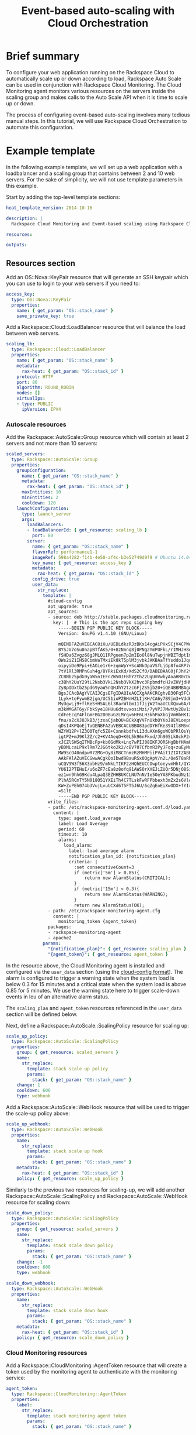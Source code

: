 #+TITLE: Event-based auto-scaling with Cloud Orchestration

* Brief summary

To configure your web application running on the Rackspace Cloud to
automatically scale up or down according to load, Rackspace Auto Scale
can be used in conjunction with Rackspace Cloud Monitoring.  The Cloud
Monitoring agent monitors various resources on the servers inside the
scaling group and makes calls to the Auto Scale API when it is time to
scale up or down.

The process of configuring event-based auto-scaling involves many
tedious manual steps.  In this tutorial, we will use Rackspace Cloud
Orchestration to automate this configuration.

* Example template

In the following example template, we will set up a web application
with a loadbalancer and a scaling group that contains between 2 and 10
web servers.  For the sake of simplicity, we will not use template
parameters in this example.

Start by adding the top-level template sections:

#+BEGIN_SRC yaml
heat_template_version: 2014-10-16

description: |
  Rackspace Cloud Monitoring and Event-based scaling using Rackspace Cloud Autoscale

resources:

outputs:

#+END_SRC

** Resources section

Add an OS::Nova::KeyPair resource that will generate an SSH keypair
which you can use to login to your web servers if you need to:

#+BEGIN_SRC yaml
  access_key:
    type: OS::Nova::KeyPair
    properties:
      name: { get_param: "OS::stack_name" }
      save_private_key: true
#+END_SRC

Add a Rackspace::Cloud::LoadBalancer resource that will balance
the load between web servers.

#+BEGIN_SRC yaml
  scaling_lb:
    type: Rackspace::Cloud::LoadBalancer
    properties:
      name: { get_param: "OS::stack_name" }
      metadata:
        rax-heat: { get_param: "OS::stack_id" }
      protocol: HTTP
      port: 80
      algorithm: ROUND_ROBIN
      nodes: []
      virtualIps:
      - type: PUBLIC
        ipVersion: IPV4
#+END_SRC

*** Autoscale resources

Add the Rackspace::AutoScale::Group resource which will contain at
least 2 servers and not more than 10 servers:

#+BEGIN_SRC yaml
  scaled_servers:
    type: Rackspace::AutoScale::Group
    properties:
      groupConfiguration:
        name: { get_param: "OS::stack_name" }
        metadata:
          rax-heat: { get_param: "OS::stack_id" }
        maxEntities: 10
        minEntities: 2
        cooldown: 120
      launchConfiguration:
        type: launch_server
        args:
          loadBalancers:
          - loadBalancerId: { get_resource: scaling_lb }
            port: 80
          server:
            name: { get_param: "OS::stack_name" }
            flavorRef: performance1-1
            imageRef: 598a4282-f14b-4e50-af4c-b3e52749d9f9 # Ubuntu 14.04 LTS (Trusty Tahr) (PVHVM)
            key_name: { get_resource: access_key }
            metadata:
              rax-heat: { get_param: "OS::stack_id" }
            config_drive: true
            user_data:
              str_replace:
                template: |
                  #cloud-config
                  apt_upgrade: true
                  apt_sources:
                  - source: deb http://stable.packages.cloudmonitoring.rackspace.com/ubuntu-14.04-x86_64 cloudmonitoring main
                    key: |  # This is the apt repo signing key
                      -----BEGIN PGP PUBLIC KEY BLOCK-----
                      Version: GnuPG v1.4.10 (GNU/Linux)

                      mQENBFAZuVEBCAC8iXu/UEDLdkzRJzBKx14cgAiPHxSCjV4CPWqhOIrN4tl0PVHD
                      BYSJV7oSu0napBTfAK5/0+8zNnnq8j0PNg2YmPOFkL/rIMHJH8eZ08Ffq9j4GQdM
                      fSHDa6Zvgz68gJMLQ1IRPguen7p2mIEoOl8NuTwpjnWBZTdptImUoj53ZTKGYYS+
                      OWs2iZ1IHS8CbmWaTMxiEk8kT5plM3jvbkJAKBAaTfYsddo1JqqMpcbykOLcgSrG
                      oipyiDo9Ppi+EAOie1r6+zqmWpY+ScANkOpaVSfLjGp8fo4RP7gHhl26nDiqYB1K
                      7tV1Rl3RMPnGuh4g/8YRkiExKd/XdS2CfO/DABEBAAG0jFJhY2tzcGFjZSBDbG91
                      ZCBNb25pdG9yaW5nIEFnZW50IFBhY2thZ2UgUmVwbyAoaHR0cDovL3d3dy5yYWNr
                      c3BhY2UuY29tL2Nsb3VkL2Nsb3VkX2hvc3RpbmdfcHJvZHVjdHMvbW9uaXRvcmlu
                      Zy8pIDxtb25pdG9yaW5nQHJhY2tzcGFjZS5jb20+iQE4BBMBAgAiBQJQGblRAhsD
                      BgsJCAcDAgYVCAIJCgsEFgIDAQIeAQIXgAAKCRCghvB30Fq5FCo6B/9Oel0Q/cX6
                      1Lyk+teFywmB2jgn/UC51ioPZBHnHZLIjKH/CA6y7B9jm3+VddH60qDDANzlK/LL
                      MyUgwLj9+flKeS+H5AL6l3RarWlGm11fJjjW2TnaUCUXQxw6A/QQvpHpl7eknEKJ
                      m3kWMGAT6y/FbkSye18HUu6dtxvxosiMzi/7yVPJ7MwtUy2Bv1z9yHvt4I0rR8L5
                      CdFeEcqY4FlGmFBG200BuGzLMrqv6HF6LH3khPoXbGjVmHbHKIzqCx4hPWNRtZIv
                      fnu/aZcXJOJkB3/jzxaCjabOU+BCkXqVVFnUkbOYKoJ8EVLoepnhuVLUYErRjt7J
                      qDsI4KPQoEjTuQENBFAZuVEBCACUBBO83pdDYHfKe394Il8MSw7PBhtxFRHjUty2
                      WZYW12P+lZ3Q0Tqfc5Z8+CxnnkbdfvL13duAXn6goWObPRlQsYg4Ik9wO5TlYxqu
                      igtPZ+mJ9KlZZ/c2+KV4AeqO+K0L5k96nFkxd/Jh90SLk0ckP24RAYx2WqRrIPyX
                      xJCZlSWSqITMBcFp+kb0GdMk+Lnq7wPIJ08IKFJORSHgBbfHAmHCMOCUTZPhQHLA
                      yBDMLcaLP9xlRm72JG6tko2k2/cBV707CfbnR2PyJFqq+zuEyMdBpnxtY3Tpdfdk
                      MW9ScO40ndpwR72MG+Oy8iM8CTnmzRzMHMPiiPVAit1ZIXtZABEBAAGJAR8EGAEC
                      AAkFAlAZuVECGwwACgkQoIbwd9BauRSx0QgApV/n2L/Qe5T8aRhoiecs4gH+ubo2
                      uCQV9W3f56X3obHz9/mNkLTIKF2zHQhEUCCOwptoeyvmHht/QYXu1m3Gvq9X2F85
                      YU6I2PTEHuI/u6oZF7cEa8z8ofq91AWSOrXXEJiZUQr5DNjO8SiAzPulGM2teSA+
                      ez1wn9hhG9Kdu4LpaQ3EZHHBUKCLNU7nN/Ie5OeYA8FKbudNz13jTNRG+GYGrpPj
                      PlhA5RCmTY5N018O51YXEiTh4C7TLskFwRFPbbexh3mZx2s6VlcaCK0lEdQ/+XK3
                      KW+ZuPEh074b3VujLvuUCXd6T5FT5J6U/6qZgEoEiXwODX+fYIrD5PfjCw==
                      =S1lE
                      -----END PGP PUBLIC KEY BLOCK-----
                  write_files:
                  - path: /etc/rackspace-monitoring-agent.conf.d/load.yaml
                    content: |
                      type: agent.load_average
                      label: Load Average
                      period: 60
                      timeout: 10
                      alarms:
                        load_alarm:
                          label: load average alarm
                          notification_plan_id: {notification_plan}
                          criteria: |
                            :set consecutiveCount=3
                            if (metric['5m'] > 0.85){
                                return new AlarmStatus(CRITICAL);
                            }
                            if (metric['15m'] < 0.3){
                                return new AlarmStatus(WARNING);
                            }
                            return new AlarmStatus(OK);
                  - path: /etc/rackspace-monitoring-agent.cfg
                    content: |
                      monitoring_token {agent_token}
                  packages:
                  - rackspace-monitoring-agent
                  - apache2
                params:
                  "{notification_plan}": { get_resource: scaling_plan }
                  "{agent_token}": { get_resource: agent_token }
#+END_SRC

In the resource above, the Cloud Monitoring agent is installed and
configured via the =user_data= section (using the [[http://cloudinit.readthedocs.org/en/latest/topics/format.html#cloud-config-data][cloud-config
format]]).  The alarm is configured to trigger a warning state when the
system load is below 0.3 for 15 minutes and a critical state when the
system load is above 0.85 for 5 minutes. We use the warning state here
to trigger scale-down events in leu of an alternative alarm status.

The =scaling_plan= and =agent_token= resources referenced in the
=user_data= section will be defined below.

Next, define a Rackspace::AutoScale::ScalingPolicy resource for
scaling up:

#+BEGIN_SRC yaml
  scale_up_policy:
    type: Rackspace::AutoScale::ScalingPolicy
    properties:
      group: { get_resource: scaled_servers }
      name:
        str_replace:
          template: stack scale up policy
          params:
            stack: { get_param: "OS::stack_name" }
      change: 1
      cooldown: 600
      type: webhook
#+END_SRC

Add a Rackspace::AutoScale::WebHook resource that will be used to
trigger the scale-up policy above:

#+BEGIN_SRC yaml
  scale_up_webhook:
    type: Rackspace::AutoScale::WebHook
    properties:
      name:
        str_replace:
          template: stack scale up hook
          params:
            stack: { get_param: "OS::stack_name" }
      metadata:
        rax-heat: { get_param: "OS::stack_id" }
      policy: { get_resource: scale_up_policy }
#+END_SRC

Similarly to the previous two resources for scaling-up, we will add
another Rackspace::AutoScale::ScalingPolicy and
Rackspace::AutoScale::WebHook resource for scaling down:

#+BEGIN_SRC yaml
  scale_down_policy:
    type: Rackspace::AutoScale::ScalingPolicy
    properties:
      group: { get_resource: scaled_servers }
      name:
        str_replace:
          template: stack scale down policy
          params:
            stack: { get_param: "OS::stack_name" }
      change: -1
      cooldown: 600
      type: webhook

  scale_down_webhook:
    type: Rackspace::AutoScale::WebHook
    properties:
      name:
        str_replace:
          template: stack scale down hook
          params:
            stack: { get_param: "OS::stack_name" }
      metadata:
        rax-heat: { get_param: "OS::stack_id" }
      policy: { get_resource: scale_down_policy }
#+END_SRC

*** Cloud Monitoring resources

Add a Rackspace::CloudMonitoring::AgentToken resource that will create
a token used by the monitoring agent to authenticate with the
monitoring service:

#+BEGIN_SRC yaml
  agent_token:
    type: Rackspace::CloudMonitoring::AgentToken
    properties:
      label:
        str_replace:
          template: stack monitoring agent token
          params:
            stack: { get_param: "OS::stack_name" }
#+END_SRC

Add a Rackspace::CloudMonitoring::Notification resource which will
call the scale-up webhook created above:

#+BEGIN_SRC yaml
  scaleup_notification:
    type: Rackspace::CloudMonitoring::Notification
    properties:
      label:
        str_replace:
          template: stack scale up notification
          params:
            stack: { get_param: "OS::stack_name" }
      type: webhook
      details:
        url: { get_attr: [ scale_up_webhook, executeUrl ] }
#+END_SRC

Likewise, add another Rackspace::CloudMonitoring::Notification
resource which will call the scale-down webhook:

#+BEGIN_SRC yaml
  scaledown_notification:
    type: Rackspace::CloudMonitoring::Notification
    properties:
      label:
        str_replace:
          template: stack scale down notification
          params:
            stack: { get_param: "OS::stack_name" }
      type: webhook
      details:
        url: { get_attr: [ scale_down_webhook, executeUrl ] }
#+END_SRC

Finally, create a Rackspace::CloudMonitoring::NotificationPlan
and Rackspace::CloudMonitoring::PlanNotifications resource.

#+BEGIN_SRC yaml
  scaling_plan:
    type: Rackspace::CloudMonitoring::NotificationPlan
    properties:
      label:
        str_replace:
          template: stack scaling notification plan
          params:
            stack: { get_param: "OS::stack_name" }

  plan_notifications:
    type: Rackspace::CloudMonitoring::PlanNotifications
    properties:
      plan: { get_resource: scaling_plan }
      warning_state: # scale down on warning since this is configured for low load
      - { get_resource: scaledown_notification }
      critical_state:
      - { get_resource: scaleup_notification }
#+END_SRC

The =scaling_plan= resource was referenced in the Cloud Monitoring
agent configuration inside of the =user_data= section of the
Rackspace::AutoScale::Group resource above.  It tells the monitoring
agent how to respond to certain alarm states.

The Rackspace::CloudMonitoring::PlanNotifications resource is a way to
update an existing NotificationPlan resource.  This allows us to
associate the alarm state with the Notification resource while
avoiding circular dependencies.

This notification plan will trigger a scale up event when any of the
=load_alarm= s configured in the scaling group (via cloud-init) issue a
=CRITICAL= alarm. This plan also triggers a scale down event when any
of the =load_alarm=s configured in the scaling group issue a
=WARNING= alarm.

** Outputs section

Add the private SSH key to the outputs section.  You will be able to
log into your scaling group servers using this SSH key.

#+BEGIN_SRC yaml
  "Access Private Key":
    value: { get_attr: [ access_key, private_key ] }
    description: Private key for accessing the scaled server instances if needed
#+END_SRC

Optionally, add the webhook URLs to the outputs section.  You can use
them to manually scale your scaling group up or down.

#+BEGIN_SRC yaml
  "Scale UP servers webhook":
    value: { get_attr: [ scale_up_webhook, executeUrl ] }
    description: Scale UP API servers webhook

  "Scale DOWN servers webhook":
    value: { get_attr: [ scale_down_webhook, executeUrl ] }
#+END_SRC

You will be able to see these outputs when doing a =heat stack-show=
on the created stack.

** Full template

#+BEGIN_SRC yaml
heat_template_version: 2014-10-16

description: |
  Rackspace Cloud Monitoring and Event-based scaling using Rackspace Cloud Autoscale

resources:

  access_key:
    type: OS::Nova::KeyPair
    properties:
      name: { get_param: "OS::stack_name" }
      save_private_key: true

  scaling_lb:
    type: Rackspace::Cloud::LoadBalancer
    properties:
      name: { get_param: "OS::stack_name" }
      metadata:
        rax-heat: { get_param: "OS::stack_id" }
      protocol: HTTP
      port: 80
      algorithm: ROUND_ROBIN
      nodes: []
      virtualIps:
      - type: PUBLIC
        ipVersion: IPV4

  scaled_servers:
    type: Rackspace::AutoScale::Group
    properties:
      groupConfiguration:
        name: { get_param: "OS::stack_name" }
        metadata:
          rax-heat: { get_param: "OS::stack_id" }
        maxEntities: 10
        minEntities: 2
        cooldown: 120
      launchConfiguration:
        type: launch_server
        args:
          loadBalancers:
          - loadBalancerId: { get_resource: scaling_lb }
            port: 80
          server:
            name: { get_param: "OS::stack_name" }
            flavorRef: performance1-1
            imageRef: 598a4282-f14b-4e50-af4c-b3e52749d9f9 # Ubuntu 14.04 LTS (Trusty Tahr) (PVHVM)
            key_name: { get_resource: access_key }
            metadata:
              rax-heat: { get_param: "OS::stack_id" }
            config_drive: true
            user_data:
              str_replace:
                template: |
                  #cloud-config
                  apt_upgrade: true
                  apt_sources:
                  - source: deb http://stable.packages.cloudmonitoring.rackspace.com/ubuntu-14.04-x86_64 cloudmonitoring main
                    key: |  # This is the apt repo signing key
                      -----BEGIN PGP PUBLIC KEY BLOCK-----
                      Version: GnuPG v1.4.10 (GNU/Linux)

                      mQENBFAZuVEBCAC8iXu/UEDLdkzRJzBKx14cgAiPHxSCjV4CPWqhOIrN4tl0PVHD
                      BYSJV7oSu0napBTfAK5/0+8zNnnq8j0PNg2YmPOFkL/rIMHJH8eZ08Ffq9j4GQdM
                      fSHDa6Zvgz68gJMLQ1IRPguen7p2mIEoOl8NuTwpjnWBZTdptImUoj53ZTKGYYS+
                      OWs2iZ1IHS8CbmWaTMxiEk8kT5plM3jvbkJAKBAaTfYsddo1JqqMpcbykOLcgSrG
                      oipyiDo9Ppi+EAOie1r6+zqmWpY+ScANkOpaVSfLjGp8fo4RP7gHhl26nDiqYB1K
                      7tV1Rl3RMPnGuh4g/8YRkiExKd/XdS2CfO/DABEBAAG0jFJhY2tzcGFjZSBDbG91
                      ZCBNb25pdG9yaW5nIEFnZW50IFBhY2thZ2UgUmVwbyAoaHR0cDovL3d3dy5yYWNr
                      c3BhY2UuY29tL2Nsb3VkL2Nsb3VkX2hvc3RpbmdfcHJvZHVjdHMvbW9uaXRvcmlu
                      Zy8pIDxtb25pdG9yaW5nQHJhY2tzcGFjZS5jb20+iQE4BBMBAgAiBQJQGblRAhsD
                      BgsJCAcDAgYVCAIJCgsEFgIDAQIeAQIXgAAKCRCghvB30Fq5FCo6B/9Oel0Q/cX6
                      1Lyk+teFywmB2jgn/UC51ioPZBHnHZLIjKH/CA6y7B9jm3+VddH60qDDANzlK/LL
                      MyUgwLj9+flKeS+H5AL6l3RarWlGm11fJjjW2TnaUCUXQxw6A/QQvpHpl7eknEKJ
                      m3kWMGAT6y/FbkSye18HUu6dtxvxosiMzi/7yVPJ7MwtUy2Bv1z9yHvt4I0rR8L5
                      CdFeEcqY4FlGmFBG200BuGzLMrqv6HF6LH3khPoXbGjVmHbHKIzqCx4hPWNRtZIv
                      fnu/aZcXJOJkB3/jzxaCjabOU+BCkXqVVFnUkbOYKoJ8EVLoepnhuVLUYErRjt7J
                      qDsI4KPQoEjTuQENBFAZuVEBCACUBBO83pdDYHfKe394Il8MSw7PBhtxFRHjUty2
                      WZYW12P+lZ3Q0Tqfc5Z8+CxnnkbdfvL13duAXn6goWObPRlQsYg4Ik9wO5TlYxqu
                      igtPZ+mJ9KlZZ/c2+KV4AeqO+K0L5k96nFkxd/Jh90SLk0ckP24RAYx2WqRrIPyX
                      xJCZlSWSqITMBcFp+kb0GdMk+Lnq7wPIJ08IKFJORSHgBbfHAmHCMOCUTZPhQHLA
                      yBDMLcaLP9xlRm72JG6tko2k2/cBV707CfbnR2PyJFqq+zuEyMdBpnxtY3Tpdfdk
                      MW9ScO40ndpwR72MG+Oy8iM8CTnmzRzMHMPiiPVAit1ZIXtZABEBAAGJAR8EGAEC
                      AAkFAlAZuVECGwwACgkQoIbwd9BauRSx0QgApV/n2L/Qe5T8aRhoiecs4gH+ubo2
                      uCQV9W3f56X3obHz9/mNkLTIKF2zHQhEUCCOwptoeyvmHht/QYXu1m3Gvq9X2F85
                      YU6I2PTEHuI/u6oZF7cEa8z8ofq91AWSOrXXEJiZUQr5DNjO8SiAzPulGM2teSA+
                      ez1wn9hhG9Kdu4LpaQ3EZHHBUKCLNU7nN/Ie5OeYA8FKbudNz13jTNRG+GYGrpPj
                      PlhA5RCmTY5N018O51YXEiTh4C7TLskFwRFPbbexh3mZx2s6VlcaCK0lEdQ/+XK3
                      KW+ZuPEh074b3VujLvuUCXd6T5FT5J6U/6qZgEoEiXwODX+fYIrD5PfjCw==
                      =S1lE
                      -----END PGP PUBLIC KEY BLOCK-----
                  write_files:
                  - path: /etc/rackspace-monitoring-agent.conf.d/load.yaml
                    content: |
                      type: agent.load_average
                      label: Load Average
                      period: 60
                      timeout: 10
                      alarms:
                        load_alarm:
                          label: load average alarm
                          notification_plan_id: {notification_plan}
                          criteria: |
                            :set consecutiveCount=3
                            if (metric['5m'] > 0.85){
                                return new AlarmStatus(CRITICAL);
                            }
                            if (metric['15m'] < 0.3){
                                return new AlarmStatus(WARNING);
                            }
                            return new AlarmStatus(OK);
                  - path: /etc/rackspace-monitoring-agent.cfg
                    content: |
                      monitoring_token {agent_token}
                  packages:
                  - rackspace-monitoring-agent
                  - apache2
                params:
                  "{notification_plan}": { get_resource: scaling_plan }
                  "{agent_token}": { get_resource: agent_token }

  scale_up_policy:
    type: Rackspace::AutoScale::ScalingPolicy
    properties:
      group: { get_resource: scaled_servers }
      name:
        str_replace:
          template: stack scale up policy
          params:
            stack: { get_param: "OS::stack_name" }
      change: 1
      cooldown: 600
      type: webhook

  scale_up_webhook:
    type: Rackspace::AutoScale::WebHook
    properties:
      name:
        str_replace:
          template: stack scale up hook
          params:
            stack: { get_param: "OS::stack_name" }
      metadata:
        rax-heat: { get_param: "OS::stack_id" }
      policy: { get_resource: scale_up_policy }

  scale_down_policy:
    type: Rackspace::AutoScale::ScalingPolicy
    properties:
      group: { get_resource: scaled_servers }
      name:
        str_replace:
          template: stack scale down policy
          params:
            stack: { get_param: "OS::stack_name" }
      change: -1
      cooldown: 600
      type: webhook

  scale_down_webhook:
    type: Rackspace::AutoScale::WebHook
    properties:
      name:
        str_replace:
          template: stack scale down hook
          params:
            stack: { get_param: "OS::stack_name" }
      metadata:
        rax-heat: { get_param: "OS::stack_id" }
      policy: { get_resource: scale_down_policy }

  agent_token:
    type: Rackspace::CloudMonitoring::AgentToken
    properties:
      label:
        str_replace:
          template: stack monitoring agent token
          params:
            stack: { get_param: "OS::stack_name" }

  scaleup_notification:
    type: Rackspace::CloudMonitoring::Notification
    properties:
      label:
        str_replace:
          template: stack scale up notification
          params:
            stack: { get_param: "OS::stack_name" }
      type: webhook
      details:
        url: { get_attr: [ scale_up_webhook, executeUrl ] }

  scaledown_notification:
    type: Rackspace::CloudMonitoring::Notification
    properties:
      label:
        str_replace:
          template: stack scale down notification
          params:
            stack: { get_param: "OS::stack_name" }
      type: webhook
      details:
        url: { get_attr: [ scale_down_webhook, executeUrl ] }

  scaling_plan:
    type: Rackspace::CloudMonitoring::NotificationPlan
    properties:
      label:
        str_replace:
          template: stack scaling notification plan
          params:
            stack: { get_param: "OS::stack_name" }

  plan_notifications:
    type: Rackspace::CloudMonitoring::PlanNotifications
    properties:
      plan: { get_resource: scaling_plan }
      warning_state: # scale down on warning since this is configured for low load
      - { get_resource: scaledown_notification }
      critical_state:
      - { get_resource: scaleup_notification }
      

outputs:

  "Access Private Key":
    value: { get_attr: [ access_key, private_key ] }
    description: Private key for accessing the scaled server instances if needed

  "Scale UP servers webhook":
    value: { get_attr: [ scale_up_webhook, executeUrl ] }
    description: Scale UP API servers webhook

  "Scale DOWN servers webhook":
    value: { get_attr: [ scale_down_webhook, executeUrl ] }
#+END_SRC

* Reference

- [[http://docs.rackspace.com/cm/api/v1.0/cm-devguide/content/overview.html][Cloud Monitoring API Developer Guide]]
- [[http://docs.rackspace.com/cas/api/v1.0/autoscale-devguide/content/Overview.html][Auto Scale API Developer Guide]]
- [[http://docs.rackspace.com/orchestration/api/v1/orchestration-devguide/content/overview.html][Cloud Orchestration API Developer Guide]]
- [[http://docs.openstack.org/developer/heat/template_guide/hot_spec.html][Heat Orchestration Template (HOT) Specification]]
- [[http://cloudinit.readthedocs.org/en/latest/topics/format.html][Cloud-init format documentation]]
